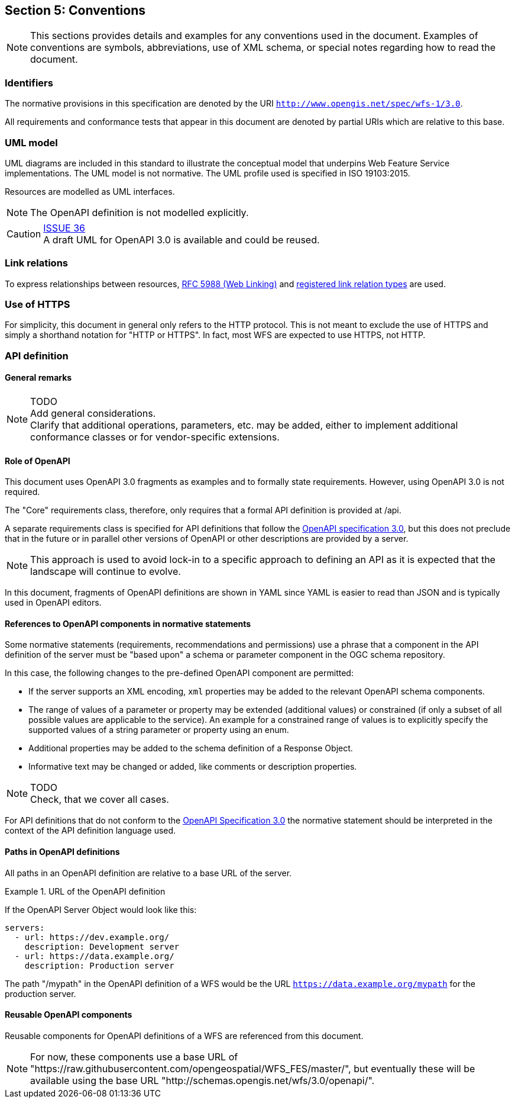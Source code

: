 == Section 5: Conventions
NOTE: This sections provides details and examples for any conventions used in the document. Examples of conventions are symbols, abbreviations, use of XML schema, or special notes regarding how to read the document.

=== Identifiers

The normative provisions in this specification are denoted by the URI `http://www.opengis.net/spec/wfs-1/3.0`.

All requirements and conformance tests that appear in this document are denoted by partial URIs which are relative to this base.

=== UML model

UML diagrams are included in this standard to illustrate the conceptual model that underpins Web Feature Service implementations. The UML model is not normative. The UML profile used is specified in ISO 19103:2015.

Resources are modelled as UML interfaces.

NOTE: The OpenAPI definition is not modelled explicitly.

CAUTION: link:https://github.com/opengeospatial/WFS_FES/issues/36[ISSUE 36] +
A draft UML for OpenAPI 3.0 is available and could be reused.

=== Link relations

To express relationships between resources, <<rfc5988,RFC 5988 (Web Linking)>> and <<link-relations,registered link relation types>> are used.

=== Use of HTTPS

For simplicity, this document in general only refers to the HTTP protocol. This is not meant to exclude the use of HTTPS and simply a shorthand notation for "HTTP or HTTPS". In fact, most WFS are expected to use HTTPS, not HTTP.

=== API definition

==== General remarks

NOTE: TODO +
Add general considerations. +
Clarify that additional operations, parameters, etc. may be added, either to implement additional conformance classes or for vendor-specific extensions.

==== Role of OpenAPI

This document uses OpenAPI 3.0 fragments as examples and to formally state
requirements. However, using OpenAPI 3.0 is not required.

The "Core" requirements class, therefore, only requires that a formal API
definition is provided at /api.

A separate requirements class is specified for API definitions that follow the
<<rc_oas,OpenAPI specification 3.0>>, but this does not preclude that in the
future or in parallel other versions of OpenAPI or other descriptions are
provided by a server.

NOTE: This approach is used to avoid lock-in to a specific approach to
defining an API as it is expected that the landscape will continue to
evolve.

In this document, fragments of OpenAPI definitions are shown in YAML since
YAML is easier to read than JSON and is typically used in OpenAPI editors.

==== References to OpenAPI components in normative statements

Some normative statements (requirements, recommendations and permissions) use
a phrase that a component in the API definition of the server must be
"based upon" a schema or parameter component in the OGC schema repository.

In this case, the following changes to the pre-defined OpenAPI component
are permitted:

* If the server supports an XML encoding, `xml` properties may be added to
the relevant OpenAPI schema components. 
* The range of values of a parameter or property may be extended (additional
values) or constrained (if only a subset of all possible values are applicable
to the service). An example for a constrained range of values is to explicitly
specify the supported values of a string parameter or property using an enum.
* Additional properties may be added to the schema definition of a Response Object.
* Informative text may be changed or added, like comments or description properties.

NOTE: TODO +
Check, that we cover all cases.

For API definitions that do not conform to the <<rc_oas30,OpenAPI Specification 3.0>>
the normative statement should be interpreted in the context of the
API definition language used.

==== Paths in OpenAPI definitions

All paths in an OpenAPI definition are relative to a base URL of the server.

.URL of the OpenAPI definition
===========================================
If the OpenAPI Server Object would look like this:

[source,YAML]
----
servers:
  - url: https://dev.example.org/
    description: Development server
  - url: https://data.example.org/
    description: Production server
----

The path "/mypath" in the OpenAPI definition of a WFS would be the
URL `https://data.example.org/mypath` for the production server.
===========================================

==== Reusable OpenAPI components

Reusable components for OpenAPI definitions of a WFS are referenced from
this document.

NOTE: For now, these components use a base URL of
"https://raw.githubusercontent.com/opengeospatial/WFS_FES/master/",
but eventually these will be available using the base URL
"http://schemas.opengis.net/wfs/3.0/openapi/".
